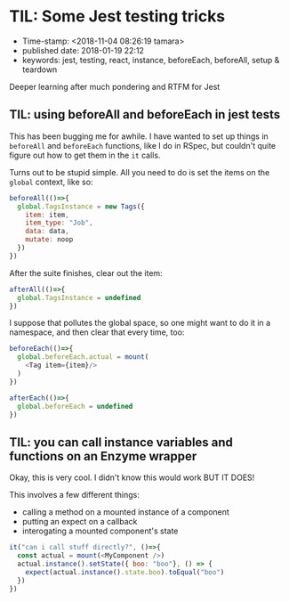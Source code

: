 * TIL: Some Jest testing tricks

- Time-stamp: <2018-11-04 08:26:19 tamara>
- published date: 2018-01-19 22:12
- keywords: jest, testing, react, instance, beforeEach, beforeAll, setup & teardown

Deeper learning after much pondering and RTFM for Jest

** TIL: using beforeAll and beforeEach in jest tests

This has been bugging me for awhile. I have wanted to set up things in =beforeAll= and =beforeEach= functions, like I do in RSpec, but couldn't quite figure out how to get them in the =it= calls.

Turns out to be stupid simple. All you need to do is set the items on the =global= context, like so:

#+BEGIN_SRC javascript
  beforeAll(()=>{
    global.TagsInstance = new Tags({
      item: item,
      item_type: "Job",
      data: data,
      mutate: noop
    })
  })
#+END_SRC

After the suite finishes, clear out the item:

#+BEGIN_SRC javascript
  afterAll(()=>{
    global.TagsInstance = undefined
  })
#+END_SRC

I suppose that pollutes the global space, so one might want to do it in a namespace, and then clear that every time, too:

#+BEGIN_SRC javascript
  beforeEach(()=>{
    global.beforeEach.actual = mount(
      <Tag item={item}/>
    )
  })

  afterEach(()=>{
    global.beforeEach = undefined
  })
#+END_SRC

** TIL: you can call instance variables and functions on an Enzyme wrapper

Okay, this is very cool. I didn't know this would work BUT IT DOES!

This involves a few different things:

- calling a method on a mounted instance of a component
- putting an expect on a callback
- interogating a mounted component's state

#+BEGIN_SRC javascript
  it("can i call stuff directly?", ()=>{
    const actual = mount(<MyComponent />)
    actual.instance().setState({ boo: "boo"}, () => {
      expect(actual.instance().state.boo).toEqual("boo")
    })
  })
#+END_SRC

